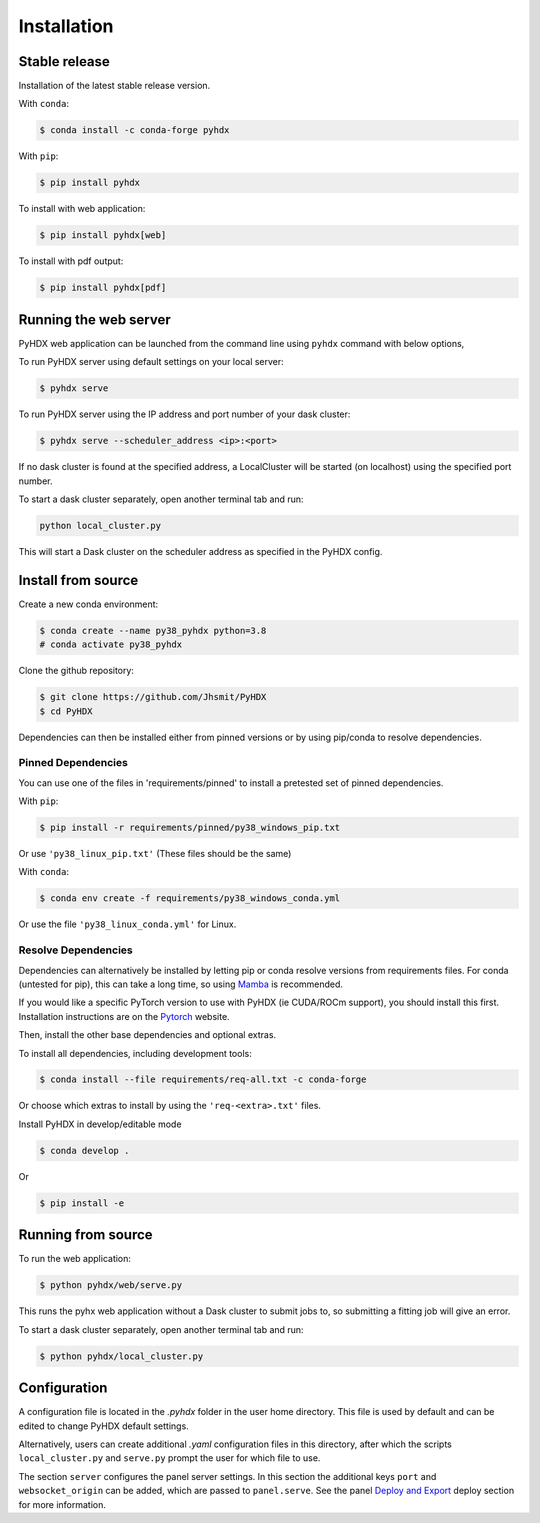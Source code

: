 ============
Installation
============

Stable release
--------------

Installation of the latest stable release version.

With ``conda``:

.. code-block:: rst

   $ conda install -c conda-forge pyhdx

With ``pip``:

.. code-block:: rst

   $ pip install pyhdx

To install with web application:

.. code-block:: rst

    $ pip install pyhdx[web]

To install with pdf output:

.. code-block:: rst

    $ pip install pyhdx[pdf]


Running the web server
----------------------

PyHDX web application can be launched from the command line using ``pyhdx`` command with below options,

To run PyHDX server using default settings on your local server:

.. code-block:: rst

    $ pyhdx serve

To run PyHDX server using the IP address and port number of your dask cluster:

.. code-block:: rst

    $ pyhdx serve --scheduler_address <ip>:<port>

If no dask cluster is found at the specified address, a LocalCluster will be started (on localhost) using the
specified port number.

To start a dask cluster separately, open another terminal tab and run:

.. code-block:: rst

    python local_cluster.py

This will start a Dask cluster on the scheduler address as specified in the PyHDX config.


Install from source
-------------------

Create a new conda environment:

.. code-block::

    $ conda create --name py38_pyhdx python=3.8
    # conda activate py38_pyhdx

Clone the github repository:

.. code-block:: rst

    $ git clone https://github.com/Jhsmit/PyHDX
    $ cd PyHDX

Dependencies can then be installed either from pinned versions or by using pip/conda to
resolve dependencies.

Pinned Dependencies
*******************

You can use one of the files in 'requirements/pinned' to install a pretested set of pinned
dependencies.

With ``pip``:

.. code-block:: rst

    $ pip install -r requirements/pinned/py38_windows_pip.txt

Or use ``'py38_linux_pip.txt'`` (These files should be the same)

With ``conda``:

.. code-block:: rst

    $ conda env create -f requirements/py38_windows_conda.yml

Or use the file ``'py38_linux_conda.yml'`` for Linux.


Resolve Dependencies
********************

Dependencies can alternatively be installed by letting pip or conda resolve versions from requirements
files. For conda (untested for pip), this can take a long time, so using Mamba_ is recommended.

If you would like a specific PyTorch version to use with PyHDX (ie CUDA/ROCm support), you should install this first.
Installation instructions are on the Pytorch_ website.

Then, install the other base dependencies and optional extras.

To install all dependencies, including development tools:

.. code-block:: rst

    $ conda install --file requirements/req-all.txt -c conda-forge

Or choose which extras to install by using the ``'req-<extra>.txt'`` files.

Install PyHDX in develop/editable mode

.. code-block:: rst

    $ conda develop .

Or

.. code-block:: rst

    $ pip install -e


Running from source
-------------------

To run the web application:

.. code-block::

    $ python pyhdx/web/serve.py

This runs the pyhx web application without a Dask cluster to submit jobs to, so
submitting a fitting job will give an error.

To start a dask cluster separately, open another terminal tab and run:

.. code-block:: rst

    $ python pyhdx/local_cluster.py


Configuration
-------------

A configuration file is located in the `.pyhdx` folder in the user home directory. This file
is used by default and can be edited to change PyHDX default settings.

Alternatively, users can create additional `.yaml` configuration files in this directory, after
which the scripts ``local_cluster.py`` and ``serve.py`` prompt the user for which file to use.

The section ``server`` configures the panel server settings. In this section the additional keys
``port`` and ``websocket_origin`` can be added, which are passed to ``panel.serve``. See the panel
`Deploy and Export`_ deploy section for more information.


.. _Github repo: https://github.com/Jhsmit/pyhdx

.. _Pytorch: https://pytorch.org/

.. _Mamba: https://mamba.readthedocs.io/en/latest/

.. _Deploy and Export: https://panel.holoviz.org/user_guide/Deploy_and_Export.html
